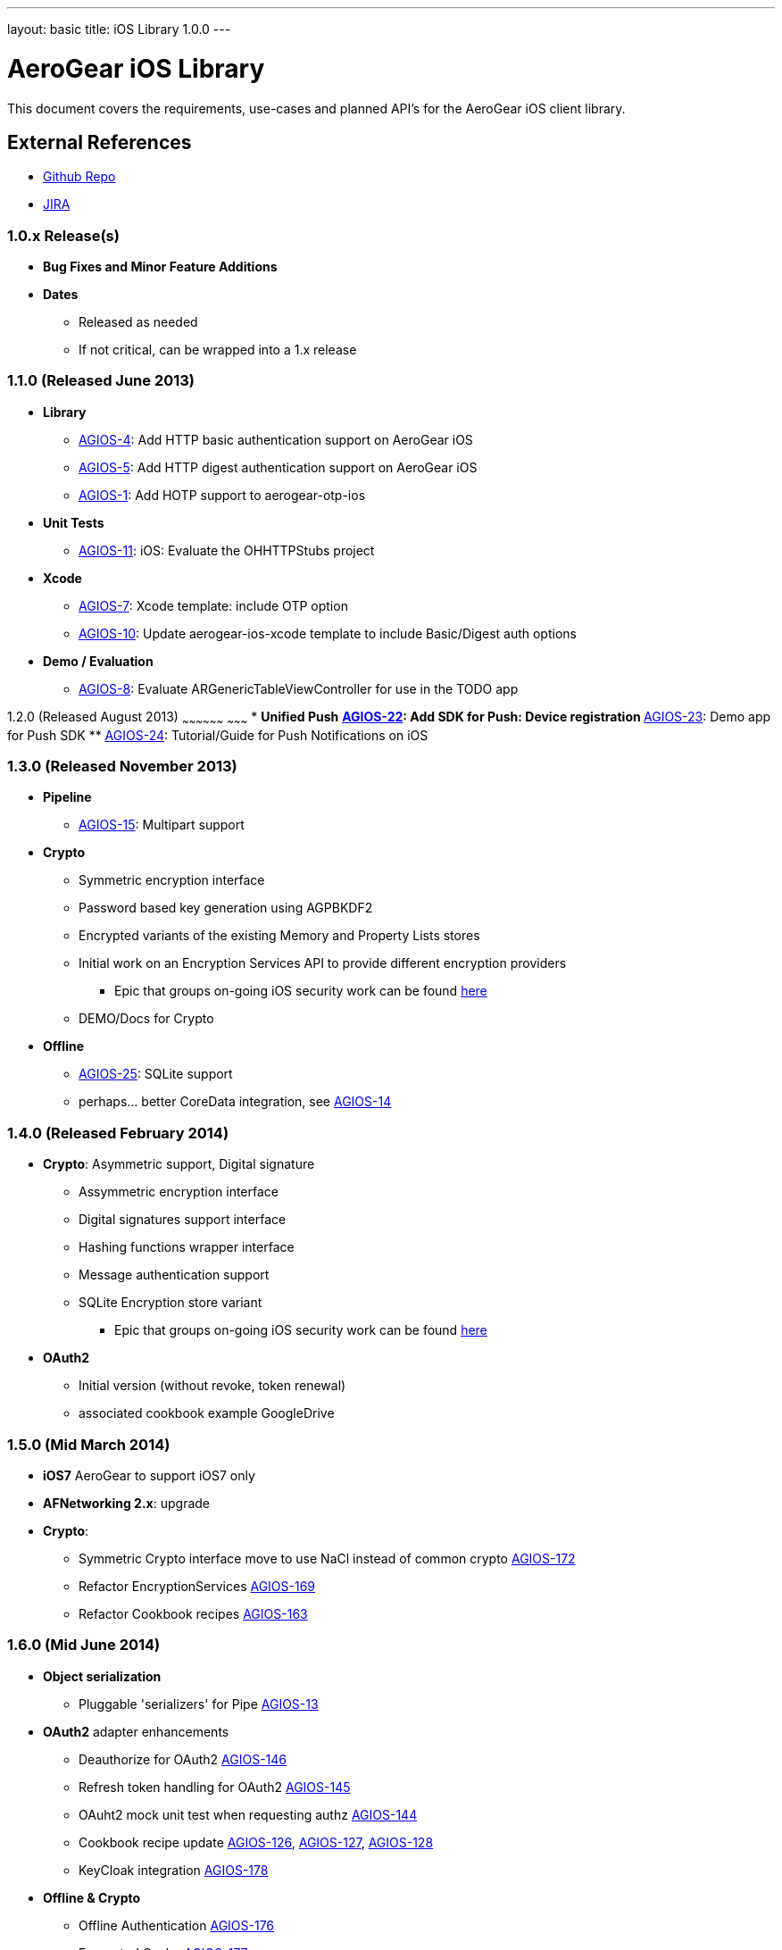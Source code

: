 ---
layout: basic
title: iOS Library 1.0.0
---

AeroGear iOS Library
====================

This document covers the requirements, use-cases and planned API's for the AeroGear iOS client library.

External References
-------------------

* link:https://github.com/aerogear/aerogear-ios/[Github Repo]
* link:https://issues.jboss.org/browse/AGIOS/[JIRA]

1.0.x Release(s)
~~~~~~~~~~~~~~~~
* *Bug Fixes and Minor Feature Additions*
* *Dates*
** Released as needed
** If not critical, can be wrapped into a 1.x release

1.1.0 (Released June 2013)
~~~~~~~~~~~~~~~~~~~~~~~~~~
* *Library*
** link:https://issues.jboss.org/browse/AGIOS-4[AGIOS-4]: Add HTTP basic authentication support on AeroGear iOS
** link:https://issues.jboss.org/browse/AGIOS-5[AGIOS-5]: Add HTTP digest authentication support on AeroGear iOS
** link:https://issues.jboss.org/browse/AGIOS-1[AGIOS-1]: Add HOTP support to aerogear-otp-ios
* *Unit Tests*
** link:https://issues.jboss.org/browse/AGIOS-11[AGIOS-11]: iOS: Evaluate the OHHTTPStubs project
* *Xcode*
** link:https://issues.jboss.org/browse/AGIOS-7[AGIOS-7]: Xcode template: include OTP option
** link:https://issues.jboss.org/browse/AGIOS-10[AGIOS-10]: Update aerogear-ios-xcode template to include Basic/Digest auth options
* *Demo / Evaluation*
** link:https://issues.jboss.org/browse/AGIOS-8[AGIOS-8]: Evaluate ARGenericTableViewController for use in the TODO app


1.2.0 (Released August 2013)
~~~~~~~~~~~~~~~~~~ ~~~~~~~~~
* *Unified Push*
** link:https://issues.jboss.org/browse/AGIOS-22[AGIOS-22]: Add SDK for Push: Device registration
** link:https://issues.jboss.org/browse/AGIOS-23[AGIOS-23]: Demo app for Push SDK
** link:https://issues.jboss.org/browse/AGIOS-24[AGIOS-24]: Tutorial/Guide for Push Notifications on iOS


1.3.0 (Released November 2013)
~~~~~~~~~~~~~~~~~~~~~~~~~~~~~~
* *Pipeline*
** link:https://issues.jboss.org/browse/AGIOS-15[AGIOS-15]: Multipart support
* *Crypto* 
** Symmetric encryption interface
** Password based key generation using AGPBKDF2
** Encrypted variants of the existing Memory and Property Lists stores
** Initial work on an Encryption Services API to provide different encryption providers
*** Epic that groups on-going iOS security work can be found link:https://issues.jboss.org/browse/AGIOS-87[here]
** DEMO/Docs for Crypto
* *Offline*
** link:https://issues.jboss.org/browse/AGIOS-25[AGIOS-25]: SQLite support
** perhaps... better CoreData integration, see link:https://issues.jboss.org/browse/AGIOS-14[AGIOS-14]

1.4.0 (Released February 2014)
~~~~~~~~~~~~~~~~~~~~~~~~~~~~~~
* *Crypto*: Asymmetric support, Digital signature
** Assymmetric encryption interface
** Digital signatures support interface
** Hashing functions wrapper interface
** Message authentication support
** SQLite Encryption store variant
*** Epic that groups on-going iOS security work can be found link:https://issues.jboss.org/browse/AGIOS-87[here]
* *OAuth2*
** Initial version (without revoke, token renewal)
** associated cookbook example GoogleDrive

1.5.0 (Mid March 2014)
~~~~~~~~~~~~~~~~~~~~~~
* *iOS7* AeroGear to support iOS7 only

* *AFNetworking 2.x*: upgrade

* *Crypto*:
** Symmetric Crypto interface move to use NaCl instead of common crypto link:https://issues.jboss.org/browse/AGIOS-172[AGIOS-172]
** Refactor EncryptionServices link:https://issues.jboss.org/browse/AGIOS-169[AGIOS-169]
** Refactor Cookbook recipes link:https://issues.jboss.org/browse/AGIOS-163[AGIOS-163]

1.6.0 (Mid June 2014)
~~~~~~~~~~~~~~~~~~~~~
* *Object serialization*
** Pluggable 'serializers' for Pipe link:https://issues.jboss.org/browse/AGIOS-13[AGIOS-13]

* *OAuth2* adapter enhancements
** Deauthorize for OAuth2 link:https://issues.jboss.org/browse/AGIOS-146[AGIOS-146]
** Refresh token handling for OAuth2 link:https://issues.jboss.org/browse/AGIOS-145[AGIOS-145]
** OAuht2 mock unit test when requesting authz link:https://issues.jboss.org/browse/AGIOS-144[AGIOS-144]
** Cookbook recipe update link:https://issues.jboss.org/browse/AGIOS-126[AGIOS-126], link:https://issues.jboss.org/browse/AGIOS-127[AGIOS-127], link:https://issues.jboss.org/browse/AGIOS-128[AGIOS-128]
** KeyCloak integration link:https://issues.jboss.org/browse/AGIOS-178[AGIOS-178]

* *Offline & Crypto*
** Offline Authentication link:https://issues.jboss.org/browse/AGIOS-176[AGIOS-176]
** Encrypted Cache link:https://issues.jboss.org/browse/AGIOS-177[AGIOS-177]
** Apple's keychain wrapper interface link:https://issues.jboss.org/browse/AGIOS-103[AGIOS-103]
** Refactor of AGPasswordKeyService to be compliant with the Spec link:https://issues.jboss.org/browse/AGIOS-171[AGIOS-171]

* *Documentation*
** Refactoring aerogear.org link:https://issues.jboss.org/browse/AGIOS-155[AGIOS-155] link:https://issues.jboss.org/browse/AGIOS-156[AGIOS-156] linked to epic link:https://issues.jboss.org/browse/AEROGEAR-1402[AEROGEAR-1402]
** Cookbook examples link:https://issues.jboss.org/browse/AGIOS-128[AGIOS-128] link:https://issues.jboss.org/browse/AGIOS-127[AGIOS-127]
link:https://issues.jboss.org/browse/AGIOS-126[AGIOS-126] link:https://issues.jboss.org/browse/AGIOS-150[AGIOS-150]

1.7.0 (Mid August 2014)
~~~~~~~~~~~~~~~~~~~~~~~~
* *Sync* link:https://issues.jboss.org/browse/AGIOS-101[AGIOS-101] linked to epic link:https://issues.jboss.org/browse/AEROGEAR-1374[AGEROGEAR-1374]
** Data model API link:https://issues.jboss.org/browse/AEROGEAR-1408[AEROGEAR-1408]
** Conflict resolution lib link:https://issues.jboss.org/browse/AEROGEAR-1425[AEROGEAR-1425]

2.0.0 Release
~~~~~~~~~~~~~
* Tie up any loose ends

2.x Release(s)
~~~~~~~~~~~~~~
* *Notifications*
** inspired by the JS module
** STOMP support
** MQTT support
** integration with _Data Sync_ and _Offline_

* Web 2.0 features
** SSE (Server Sent Event)
** "real time web"
* *Social*
** Common API
*** Posting, Profile Info, Friend List, etc.
